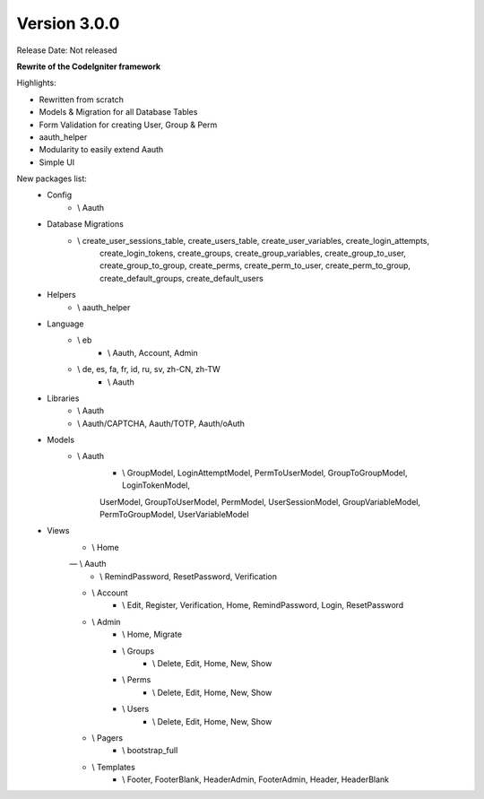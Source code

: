 Version 3.0.0
=================================

Release Date: Not released

**Rewrite of the CodeIgniter framework**

Highlights:

- Rewritten from scratch
- Models & Migration for all Database Tables
- Form Validation for creating User, Group & Perm
- aauth_helper
- Modularity to easily extend Aauth
- Simple UI

New packages list:
    - Config
        - \\ Aauth
    - Database Migrations
        - \\ create_user_sessions_table, create_users_table, create_user_variables, create_login_attempts,
            create_login_tokens, create_groups, create_group_variables, create_group_to_user,
            create_group_to_group, create_perms, create_perm_to_user, create_perm_to_group,
            create_default_groups, create_default_users
    - Helpers
        - \\ aauth_helper
    - Language
        - \\ eb
            - \\ Aauth, Account, Admin
        - \\ de, es, fa, fr, id, ru, sv, zh-CN, zh-TW
            - \\ Aauth
    - Libraries
        - \\ Aauth
        - \\ Aauth/CAPTCHA, Aauth/TOTP, Aauth/oAuth
    - Models
        - \\ Aauth
            - \\ GroupModel, LoginAttemptModel, PermToUserModel, GroupToGroupModel, LoginTokenModel,
            UserModel, GroupToUserModel, PermModel, UserSessionModel, GroupVariableModel, PermToGroupModel,
            UserVariableModel
    - Views
        - \\ Home
        — \\ Aauth
            - \\ RemindPassword, ResetPassword, Verification
        - \\ Account
            - \\ Edit, Register, Verification, Home, RemindPassword, Login, ResetPassword
        - \\ Admin
            - \\ Home, Migrate
            - \\ Groups
                - \\ Delete, Edit, Home, New, Show
            - \\ Perms
                - \\ Delete, Edit, Home, New, Show
            - \\ Users
                - \\ Delete, Edit, Home, New, Show
        - \\ Pagers
            - \\ bootstrap_full
        - \\ Templates
            - \\ Footer, FooterBlank, HeaderAdmin, FooterAdmin, Header, HeaderBlank
